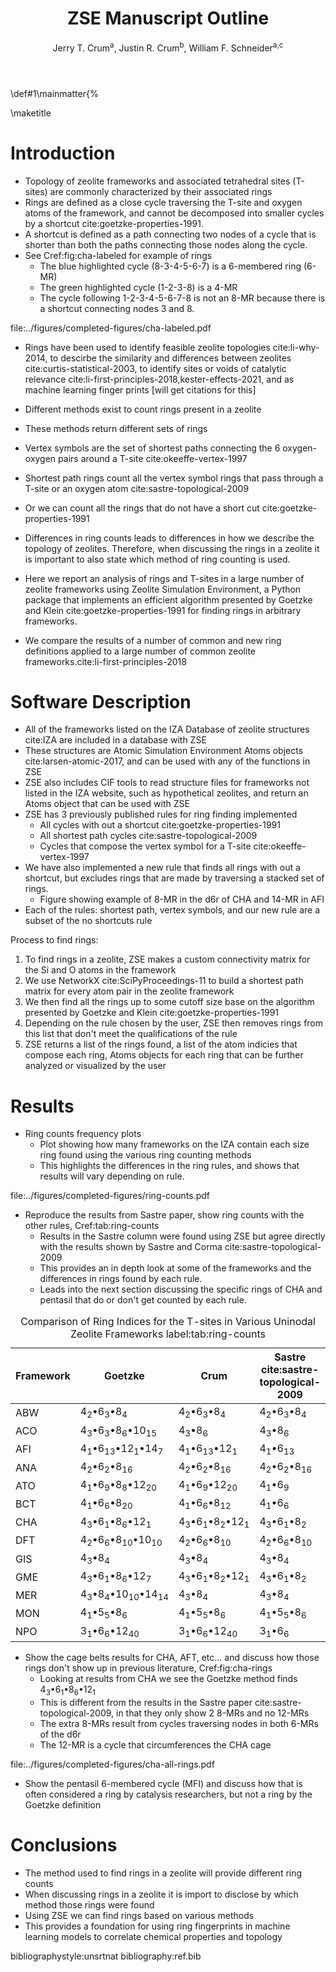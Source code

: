 #+BEGIN_OPTIONS
#+LATEX_CLASS_OPTIONS: [11pt]
#+LATEX_HEADER:\usepackage{geometry}
#+LATEX_HEADER:\geometry{margin=1.0in,top=.75in,bottom=.75in}
#+LATEX_HEADER:\usepackage{graphicx}
#+LATEX_HEADER:\usepackage{color}
#+LATEX_HEADER:\usepackage[numbers,super,sort&compress]{natbib}
#+LATEX_HEADER:\usepackage{caption}
#+LATEX_HEADER:\usepackage{subcaption}
#+LATEX_HEADER:\captionsetup{font=footnotesize}
#+LATEX_HEADER:\usepackage[version=3]{mhchem}
#+LATEX_HEADER:\usepackage{siunitx}
#+LATEX_HEADER:\usepackage{fancyhdr}
#+LATEX_HEADER:\usepackage{paralist}
#+LATEX_HEADER:\usepackage{amsmath}
#+LATEX_HEADER:\usepackage{enumitem}
#+LATEX_HEADER:\usepackage{mdwlist}
#+LATEX_HEADER:\usepackage{hyperref}
#+LATEX_HEADER:\pagestyle{fancy}
#+LATEX_HEADER:\usepackage{wrapfig}
#+LATEX_HEADER:\usepackage{nopageno}
#+LATEX_HEADER:\fancyhf{}
#+LATEX_HEADER:\fancyhead[LE,RO]{\scriptsize Jerry Crum}
#+LATEX_HEADER:\fancyhead[RE,LO]{\scriptsize ZSE Outline}
#+LATEX_HEADER:%\fancyfoot[CE,CO]{\leftmark}
#+LATEX_HEADER:\fancyfoot[LE,RO]{\thepage}
#+LATEX_HEADER:%\usepackage{subfig}
#+LATEX_HEADER:\usepackage{comment}
#+LATEX_HEADER:\usepackage{titlesec}
#+LATEX_HEADER:\titlespacing*{\section}
#+LATEX_HEADER:{0pt}{0.6\baselineskip}{0.2\baselineskip}
#+LATEX_HEADER:\titlespacing*{\subsection}
#+LATEX_HEADER:{0pt}{0.6\baselineskip}{0.2\baselineskip}
#+LATEX_HEADER:\titlespacing*{\subsubsection}
#+LATEX_HEADER:{0pt}{0.4\baselineskip}{0.1\baselineskip}
#+LATEX_HEADER: \usepackage{parskip}
#+LATEX_HEADER: \usepackage[section]{placeins}
#+LATEX_HEADER: \usepackage{siunitx}

#+LATEX_HEADER:\DeclareGraphicsExtensions{.pdf,.png,.jpg}
#+LATEX_HEADER:\newcommand{\red}[1]{\textcolor{red}{#1}}
#+LATEX_HEADER:\newcommand{\blue}[1]{\textcolor{blue}{#1}}
#+LATEX_HEADER:\newcommand{\green}[1]{\textcolor{green}{#1}}
#+LATEX_HEADER:\newcommand{\orange}[1]{\textcolor{orange}{#1}}
#+latex_header: \usepackage[capitalise]{cleveref}

\def\udesoftecoverride#1\mainmatter{%
  \AfterEndPreamble{#1\mainmatter}

#+OPTIONS: toc:nil
#+OPTIONS: date:nil
#+OPTIONS: H:3 num:nil
#+OPTIONS: ':t
#+END_OPTIONS

#+Title: ZSE Manuscript Outline

#+author:Jerry T. Crum^{a}, Justin R. Crum^{b}, William F. Schneider^{a,c}
\maketitle

\begin{asparaenum}[\expandafter\textsuperscript a ]
\item  Department of Chemical and Biolmolecular Engineering, University of Notre Dame, 250 Nieuwland Science Hall, Notre Dame, IN 46556, USA \\
\item Justin's info \\
\item Department of Chemistry and Biochmeistry, University of Notre Dame, 251 Nieuwland Science Hall, Notre Dame, IN 46556, USA
\end{asparaenum}

\newpage
* Introduction
- Topology of zeolite frameworks and associated tetrahedral sites (T-sites) are commonly characterized by their associated rings
- Rings are defined as a close cycle traversing the T-site and oxygen atoms of the framework, and cannot be decomposed into smaller cycles by a shortcut cite:goetzke-properties-1991.
- A shortcut is defined as a path connecting two nodes of a cycle that is shorter than both the paths connecting those nodes along the cycle. 
- See Cref:fig:cha-labeled for example of rings
  - The blue highlighted cycle (8-3-4-5-6-7) is a 6-membered ring (6-MR)
  - The green highlighted cycle (1-2-3-8) is a 4-MR
  - The cycle following 1-2-3-4-5-6-7-8 is not an 8-MR because there is a shortcut connecting nodes 3 and 8. 

#+attr_latex: :float :width 0.60\textwidth
#+caption: Cutout of the Chabazite framework showing a 6-MR in blue and a 4-MR in green. Yellow atoms are Si (T-sites), and red atoms are oxygen. label:fig:cha-labeled
file:../figures/completed-figures/cha-labeled.pdf

- Rings have been used to identify feasible zeolite topologies cite:li-why-2014, to descirbe the similarity and differences between zeolites cite:curtis-statistical-2003, to identify sites or voids of catalytic relevance cite:li-first-principles-2018,kester-effects-2021, and as machine learning finger prints [will get citations for this]

- Different methods exist to count rings present in a zeolite
- These methods return different sets of rings
- Vertex symbols are the set of shortest paths connecting the 6 oxygen-oxygen pairs around a T-site cite:okeeffe-vertex-1997
- Shortest path rings count all the vertex symbol rings that pass through a T-site or an oxygen atom cite:sastre-topological-2009
- Or we can count all the rings that do not have a short cut cite:goetzke-properties-1991
- Differences in ring counts leads to differences in how we describe the topology of zeolites. Therefore, when discussing the rings in a zeolite it is important to also state which method of ring counting is used.
- Here we report an analysis of rings and T-sites in a large number of zeolite frameworks using Zeolite Simulation Environment, a Python package that implements an efficient algorithm presented by Goetzke and Klein cite:goetzke-properties-1991 for finding rings in arbitrary frameworks.
- We compare the results of a number of common and new ring definitions applied to a large number of common zeolite frameworks.cite:li-first-principles-2018

* Software Description

- All of the frameworks listed on the IZA Database of zeolite structures cite:IZA are included in a database with ZSE
- These structures are Atomic Simulation Environment Atoms objects cite:larsen-atomic-2017, and can be used with any of the functions in ZSE
- ZSE also includes CIF tools to read structure files for frameworks not listed in the IZA website, such as hypothetical zeolites, and return an Atoms object that can be used with ZSE
- ZSE has 3 previously published rules for ring finding implemented
  - All cycles with out a shortcut cite:goetzke-properties-1991
  - All shortest path cycles cite:sastre-topological-2009
  - Cycles that compose the vertex symbol for a T-site cite:okeeffe-vertex-1997
- We have also implemented a new rule that finds all rings with out a shortcut, but excludes rings that are made by traversing a stacked set of rings.
  - Figure showing example of 8-MR in the d6r of CHA and 14-MR in AFI
- Each of the rules: shortest path, vertex symbols, and our new rule are a subset of the no shortcuts rule
Process to find rings:
1. To find rings in a zeolite, ZSE makes a custom connectivity matrix for the Si and O atoms in the framework
2. We use NetworkX cite:SciPyProceedings-11 to build a shortest path matrix for every atom pair in the zeolite framework
3. We then find all the rings up to some cutoff size base on the algorithm presented by Goetzke and Klein cite:goetzke-properties-1991
4. Depending on the rule chosen by the user, ZSE then removes rings from this list that don't meet the qualifications of the rule
5. ZSE returns a list of the rings found, a list of the atom indicies that compose each ring, Atoms objects for each ring that can be further analyzed or visualized by the user


* Results
- Ring counts frequency plots
  - Plot showing how many frameworks on the IZA contain each size ring found using the various ring counting methods
  - This highlights the differences in the ring rules, and shows that results will vary depending on rule.
#+attr_latex: :float :width .6\textwidth
#+caption: Number of IZA frameworks containing each size ring, using the various ring counting rules. [This will be updated with the Sastre method, vertex method, and the rings listed on  the IZA website] label:fig:ring-counts
file:../figures/completed-figures/ring-counts.pdf


- Reproduce the results from Sastre paper, show ring counts with the other rules, Cref:tab:ring-counts
  - Results in the Sastre column were found using ZSE but agree directly with the results shown by Sastre and Corma cite:sastre-topological-2009
  - This provides an in depth look at some of the frameworks and the differences in rings found by each rule.
  - Leads into the next section discussing the specific rings of CHA and pentasil that do or don't get counted by each rule.

#+CAPTION: Comparison of Ring Indices for the T-sites in Various Uninodal Zeolite Frameworks label:tab:ring-counts
| Framework | Goetzke                                       | Crum                                       | Sastre cite:sastre-topological-2009 |
|-----------+-----------------------------------------------+--------------------------------------------+-------------------------------------|
| ABW       | 4_{2}\bullet6_{3}\bullet8_{4}                 | 4_{2}\bullet6_{3}\bullet8_{4}              | 4_{2}\bullet6_{3}\bullet8_{4}       |
| ACO       | 4_{3}\bullet6_{3}\bullet8_{6}\bullet10_{15}   | 4_{3}\bullet8_{6}                          | 4_{3}\bullet8_{6}                   |
| AFI       | 4_{1}\bullet6_{13}\bullet12_{1}\bullet14_{7}  | 4_{1}\bullet6_{13}\bullet12_{1}            | 4_{1}\bullet6_{13}                  |
| ANA       | 4_{2}\bullet6_{2}\bullet8_{16}                | 4_{2}\bullet6_{2}\bullet8_{16}             | 4_{2}\bullet6_{2}\bullet8_{16}      |
| ATO       | 4_{1}\bullet6_{9}\bullet8_{8}\bullet12_{20}   | 4_{1}\bullet6_{9}\bullet12_{20}            | 4_{1}\bullet6_{9}                   |
| BCT       | 4_{1}\bullet6_{6}\bullet8_{20}                | 4_{1}\bullet6_{6}\bullet8_{12}             | 4_{1}\bullet6_{6}                   |
| CHA       | 4_{3}\bullet6_{1}\bullet8_{6}\bullet12_{1}    | 4_{3}\bullet6_{1}\bullet8_{2}\bullet12_{1} | 4_{3}\bullet6_{1}\bullet8_{2}       |
| DFT       | 4_{2}\bullet6_{6}\bullet8_{10}\bullet10_{10}  | 4_{2}\bullet6_{6}\bullet8_{10}             | 4_{2}\bullet6_{6}\bullet8_{10}      |
| GIS       | 4_{3}\bullet8_{4}                             | 4_{3}\bullet8_{4}                          | 4_{3}\bullet8_{4}                   |
| GME       | 4_{3}\bullet6_{1}\bullet8_{6}\bullet12_{7}    | 4_{3}\bullet6_{1}\bullet8_{2}\bullet12_{1} | 4_{3}\bullet6_{1}\bullet8_{2}       |
| MER       | 4_{3}\bullet8_{4}\bullet10_{10}\bullet14_{14} | 4_{3}\bullet8_{4}                          | 4_{3}\bullet8_{4}                   |
| MON       | 4_{1}\bullet5_{5}\bullet8_{6}                 | 4_{1}\bullet5_{5}\bullet8_{6}              | 4_{1}\bullet5_{5}\bullet8_{6}       |
| NPO       | 3_{1}\bullet6_{6}\bullet12_{40}               | 3_{1}\bullet6_{6}\bullet12_{40}            | 3_{1}\bullet6_{6}                   |

- Show the cage belts results for CHA, AFT, etc... and discuss how those rings don't show up in previous literature, Cref:fig:cha-rings
  - Looking at results from CHA we see the Goetzke method finds 4_{3}\bullet6_{1}\bullet8_{6}\bullet12_{1}
  - This is different from the results in the Sastre paper cite:sastre-topological-2009, in that they only show 2 8-MRs and no 12-MRs
  - The extra 8-MRs result from cycles traversing nodes in both 6-MRs of the d6r
  - The 12-MR is a cycle that circumferences the CHA cage
#+attr_latex: :float :width 0.45\textwidth :placement {c}{0.5\textwidth}
#+caption: Chabazite framework with highlighted rings: 4-MR in green, 6-MR in blue, 8-MR in pink, 12-MR in purple. The 8-MR in the d6r and the 12-MR are rings not typically discussed in literature. This is a placeholder figure, I want to show the rings in CHA for discussion. Hoping to get your input on how best to do that. label:fig:cha-rings
file:../figures/completed-figures/cha-all-rings.pdf

- Show the pentasil 6-membered cycle (MFI) and discuss how that is often considered a ring by catalysis researchers, but not a ring by the Goetzke definition

* Conclusions

- The method used to find rings in a zeolite will provide different ring counts
- When discussing rings in a zeolite it is import to disclose by which method those rings were found
- Using ZSE we can find rings based on various methods
- This provides a foundation for using ring fingerprints in machine learning models to correlate chemical properties and topology


bibliographystyle:unsrtnat
bibliography:ref.bib

